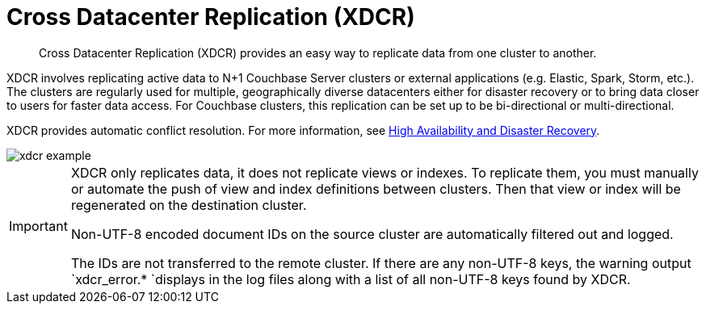 [#topic1500]
= Cross Datacenter Replication (XDCR)

[abstract]
Cross Datacenter Replication (XDCR) provides an easy way to replicate data from one cluster to another.

XDCR involves replicating active data to N+1 Couchbase Server clusters or external applications (e.g.
Elastic, Spark, Storm, etc.).
The clusters are regularly used for multiple, geographically diverse datacenters either for disaster recovery or to bring data closer to users for faster data access.
For Couchbase clusters, this replication can be set up to be bi-directional or multi-directional.

XDCR provides automatic conflict resolution.
For more information, see xref:ha-dr:ha-dr-intro.adoc#concept_rwn_1vf_ps[High Availability and Disaster Recovery].

[#image_yqv_bhv_45]
image::xdcr-example.png[]

[IMPORTANT]
====
XDCR only replicates data, it does not replicate views or indexes.
To replicate them, you must manually or automate the push of view and index definitions between clusters.
Then that view or index will be regenerated on the destination cluster.

Non-UTF-8 encoded document IDs on the source cluster are automatically filtered out and logged.

The IDs are not transferred to the remote cluster.
If there are any non-UTF-8 keys, the warning output `xdcr_error.* `displays in the log files along with a list of all non-UTF-8 keys found by XDCR.
====
